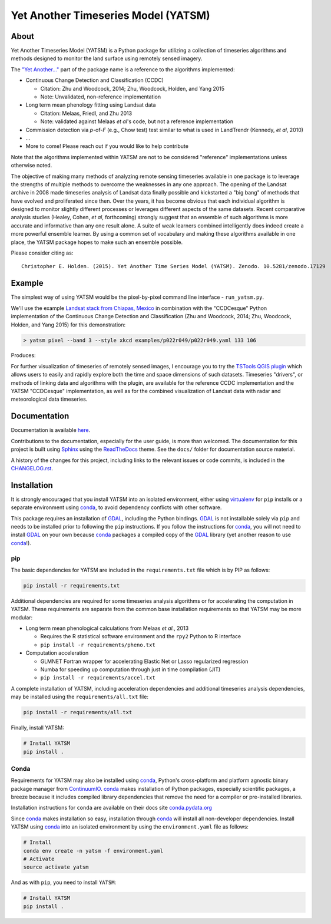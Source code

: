Yet Another Timeseries Model (YATSM)
====================================

|Build Status| |Coverage Status| |RTFD| |DOI| |Gitter| |asv|

About
-----

Yet Another Timeseries Model (YATSM) is a Python package for utilizing a collection of timeseries algorithms and methods designed to monitor the land surface using remotely sensed imagery.

The `"Yet Another..." <http://en.wikipedia.org/wiki/Yet_another>`__ part of the package name is a reference to the algorithms implemented:

-  Continuous Change Detection and Classification (CCDC)

   -  Citation: Zhu and Woodcock, 2014; Zhu, Woodcock, Holden, and Yang 2015
   -  Note: Unvalidated, non-reference implementation

-  Long term mean phenology fitting using Landsat data

   -  Citation: Melaas, Friedl, and Zhu 2013
   -  Note: validated against Melaas *et al*'s code, but not a reference implementation

-  Commission detection via *p*-of-*F* (e.g., Chow test) test similar to what is used in LandTrendr (Kennedy, *et al*, 2010)
-  ...
-  More to come! Please reach out if you would like to help contribute

Note that the algorithms implemented within YATSM are not to be considered "reference" implementations unless otherwise noted.

The objective of making many methods of analyzing remote sensing timeseries available in one package is to leverage the strengths of multiple methods to overcome the weaknesses in any one approach. The opening of the Landsat archive in 2008 made timeseries analysis of Landsat data finally possible and kickstarted a "big bang" of methods that have evolved and proliferated since then. Over the years, it has become obvious that each individual algorithm is designed to monitor slightly different processes or leverages different aspects of the same datasets. Recent comparative analysis studies (Healey, Cohen, *et al*, forthcoming) strongly suggest that an ensemble of such algorithms is more accurate and informative than any one result alone. A suite of weak learners combined intelligently does indeed create a more powerful ensemble learner. By using a common set of vocabulary and making these algorithms available in one place, the YATSM package hopes to make such an ensemble possible.

Please consider citing as:

::

    Christopher E. Holden. (2015). Yet Another Time Series Model (YATSM). Zenodo. 10.5281/zenodo.17129

Example
-------

The simplest way of using YATSM would be the pixel-by-pixel command line
interface - ``run_yatsm.py``.

We'll use the example `Landsat stack from Chiapas, Mexico <https://github.com/ceholden/landsat_stack>`__ in combination with the "CCDCesque" Python implementation of the Continuous Change Detection and Classification (Zhu and Woodcock, 2014; Zhu, Woodcock, Holden, and Yang 2015) for this demonstration:

.. code:: bash

        > yatsm pixel --band 3 --style xkcd examples/p022r049/p022r049.yaml 133 106

Produces:

.. image:: docs/media/double_cut_ts_b3.png
.. image:: docs/media/double_cut_ts_fitted_b3.png

For further visualization of timeseries of remotely sensed images, I encourage you to try the `TSTools QGIS plugin <https://github.com/ceholden/TSTools>`__ which allows users to easily and rapidly explore both the time and space dimensions of such datasets. Timeseries "drivers", or methods of linking data and algorithms with the plugin, are available for the reference CCDC implementation and the YATSM "CCDCesque" implementation, as well as for the combined visualization of Landsat data with radar and meteorological data timeseries.

Documentation
-------------

Documentation is available `here <https://yatsm.readthedocs.org/en/latest/>`_.

Contributions to the documentation, especially for the user guide, is more than welcomed. The documentation for this project is built using `Sphinx <http://sphinx-doc.org/>`__ using the `ReadTheDocs <https://readthedocs.org/>`__ theme. See the ``docs/`` folder for documentation source material.

A history of the changes for this project, including links to the relevant issues or code commits, is included in the `CHANGELOG.rst <CHANGELOG.rst>`_.

Installation
------------

It is strongly encouraged that you install YATSM into an isolated environment, either using `virtualenv <https://virtualenv.pypa.io/en/latest/>`__ for ``pip`` installs or a separate environment using conda_, to avoid dependency conflicts with other software.

This package requires an installation of GDAL_, including the Python bindings. GDAL_ is not installable solely via ``pip`` and needs to be installed prior to following the ``pip`` instructions. If you follow the instructions for `conda <http://conda.pydata.org/docs/>`__, you will not need to install GDAL_ on your own because conda_ packages a compiled copy of the GDAL_ library (yet another reason to use conda_!).

pip
~~~

The basic dependencies for YATSM are included in the ``requirements.txt`` file which is by PIP as follows:

.. code:: bash

        pip install -r requirements.txt

Additional dependencies are required for some timeseries analysis algorithms or for accelerating the computation in YATSM. These requirements are separate from the common base installation requirements so that YATSM may be more modular:

-  Long term mean phenological calculations from Melaas *et al.*, 2013

   -  Requires the R statistical software environment and the ``rpy2``
      Python to R interface
   -  ``pip install -r requirements/pheno.txt``

-  Computation acceleration

   -  GLMNET Fortran wrapper for accelerating Elastic Net or Lasso
      regularized regression
   -  Numba for speeding up computation through just in time compilation
      (JIT)
   -  ``pip install -r requirements/accel.txt``

A complete installation of YATSM, including acceleration dependencies and additional timeseries analysis dependencies, may be installed using the ``requirements/all.txt`` file:

.. code:: bash

        pip install -r requirements/all.txt


Finally, install YATSM:

.. code:: bash

        # Install YATSM
        pip install .

Conda
~~~~~

Requirements for YATSM may also be installed using conda_, Python's cross-platform and platform agnostic binary package manager from `ContinuumIO <http://continuum.io/>`__. conda_ makes installation of Python packages, especially scientific packages, a breeze because it includes compiled library dependencies that remove the need for a
compiler or pre-installed libraries.

Installation instructions for ``conda`` are available on their docs site `conda.pydata.org <http://conda.pydata.org/docs/get-started.html>`__

Since conda_ makes installation so easy, installation through conda_ will install all non-developer dependencies. Install YATSM using conda_ into an isolated environment by using the ``environment.yaml`` file as follows:

.. code:: bash

        # Install
        conda env create -n yatsm -f environment.yaml
        # Activate
        source activate yatsm

And as with ``pip``, you need to install ``YATSM``:

.. code:: bash

        # Install YATSM
        pip install .


.. |Build Status| image:: https://travis-ci.org/ceholden/yatsm.svg
   :target: https://travis-ci.org/ceholden/yatsm
.. |Coverage Status| image:: https://coveralls.io/repos/ceholden/yatsm/badge.svg?branch=master&service=github
   :target: https://coveralls.io/github/ceholden/yatsm?branch=master&q=q
.. |RTFD| image:: https://readthedocs.org/projects/yatsm/badge/?version=latest
   :target: http://yatsm.readthedocs.org/en/latest/?badge=latest
   :alt: Documentation Status
.. |DOI| image:: https://zenodo.org/badge/6804/ceholden/yatsm.svg
   :target: https://zenodo.org/badge/latestdoi/6804/ceholden/yatsm
.. |Gitter| image:: https://badges.gitter.im/Join%20Chat.svg
   :target: https://gitter.im/ceholden/yatsm?utm_source=badge&utm_medium=badge&utm_campaign=pr-badge&utm_content=body_badge
.. |asv| image:: http://img.shields.io/badge/benchmarked%20by-asv-green.svg?style=flat
   :target: http://ceholden.github.io/yatsm/bench/
.. _GDAL: http://gdal.org/
.. _conda: http://conda.pydata.org/docs/
